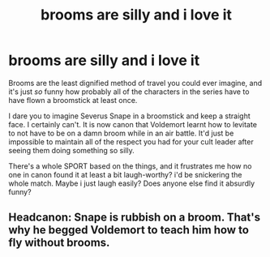 #+TITLE: brooms are silly and i love it

* brooms are silly and i love it
:PROPERTIES:
:Author: Amolap09
:Score: 6
:DateUnix: 1612366247.0
:DateShort: 2021-Feb-03
:FlairText: Discussion
:END:
Brooms are the least dignified method of travel you could ever imagine, and it's just /so/ funny how probably all of the characters in the series have to have flown a broomstick at least once.

I dare you to imagine Severus Snape in a broomstick and keep a straight face. I certainly can't. It is now canon that Voldemort learnt how to levitate to not have to be on a damn broom while in an air battle. It'd just be impossible to maintain all of the respect you had for your cult leader after seeing them doing something so silly.

There's a whole SPORT based on the things, and it frustrates me how no one in canon found it at least a bit laugh-worthy? i'd be snickering the whole match. Maybe i just laugh easily? Does anyone else find it absurdly funny?


** Headcanon: Snape is rubbish on a broom. That's why he begged Voldemort to teach him how to fly without brooms.
:PROPERTIES:
:Author: MiddleDoughnut
:Score: 8
:DateUnix: 1612369091.0
:DateShort: 2021-Feb-03
:END:
